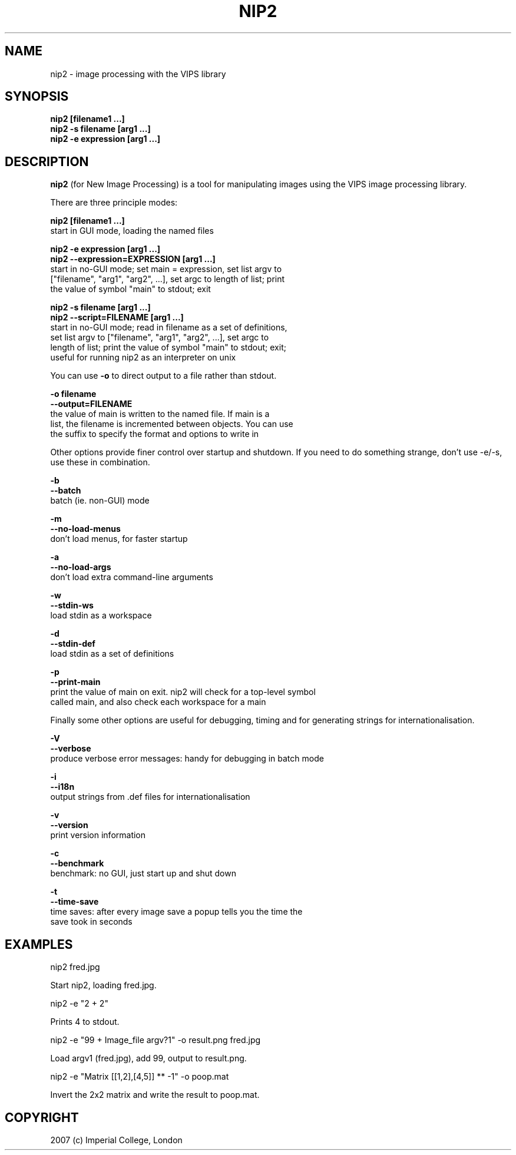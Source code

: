 .TH NIP2 1 "Oct 4 2004"
.SH NAME
nip2 \- image processing with the VIPS library

.SH SYNOPSIS
.B nip2 [filename1 ...]
.br
.B nip2 -s filename [arg1 ...]
.br
.B nip2 -e expression [arg1 ...]

.SH DESCRIPTION
.B nip2
(for New Image Processing) is a tool for manipulating images using the
VIPS image processing library.

There are three principle modes:

.B nip2 [filename1 ...]
.br
  start in GUI mode, loading the named files

.B nip2 -e expression [arg1 ...]
.br
.B nip2 --expression=EXPRESSION [arg1 ...]
.br
  start in no-GUI mode; set main = expression, set list argv to
  ["filename", "arg1", "arg2", ...], set argc to length of list; print
  the value of symbol "main" to stdout; exit

.B nip2 -s filename [arg1 ...]
.br
.B nip2 --script=FILENAME [arg1 ...]
.br
  start in no-GUI mode; read in filename as a set of definitions, 
  set list argv to ["filename", "arg1", "arg2", ...], set argc to 
  length of list; print the value of symbol "main" to stdout; exit; 
  useful for running nip2 as an interpreter on unix

You can use
.B -o
to direct output to a file rather than stdout.

.B -o filename
.br
.B --output=FILENAME
.br
  the value of main is written to the named file. If main is a 
  list, the filename is incremented between objects. You can use 
  the suffix to specify the format and options to write in

Other options provide finer control over startup and shutdown. If you need to
do something strange, don't use -e/-s, use these in combination.

.B -b
.br
.B --batch
.br
  batch (ie. non-GUI) mode

.B -m
.br
.B --no-load-menus
.br
  don't load menus, for faster startup

.B -a
.br
.B --no-load-args
.br
  don't load extra command-line arguments

.B -w
.br
.B --stdin-ws
.br
  load stdin as a workspace

.B -d
.br
.B --stdin-def
.br
  load stdin as a set of definitions

.B -p
.br
.B --print-main
.br
  print the value of main on exit. nip2 will check for a top-level symbol
  called main, and also check each workspace for a main

Finally some other options are useful for debugging, timing and for generating
strings for internationalisation.

.B -V
.br
.B --verbose
.br
  produce verbose error messages: handy for debugging in batch mode

.B -i
.br
.B --i18n
.br
  output strings from .def files for internationalisation

.B -v
.br
.B --version
.br
  print version information

.B -c
.br
.B --benchmark
.br
  benchmark: no GUI, just start up and shut down

.B -t
.br
.B --time-save
.br
  time saves: after every image save a popup tells you the time the 
  save took in seconds

.SH EXAMPLES

  nip2 fred.jpg

Start nip2, loading fred.jpg.

  nip2 -e "2 + 2"

Prints 4 to stdout.

  nip2 -e "99 + Image_file argv?1" -o result.png fred.jpg

Load argv1 (fred.jpg), add 99, output to result.png.

  nip2 -e "Matrix [[1,2],[4,5]] ** -1" -o poop.mat

Invert the 2x2 matrix and write the result to poop.mat.

.SH COPYRIGHT
2007 (c) Imperial College, London
